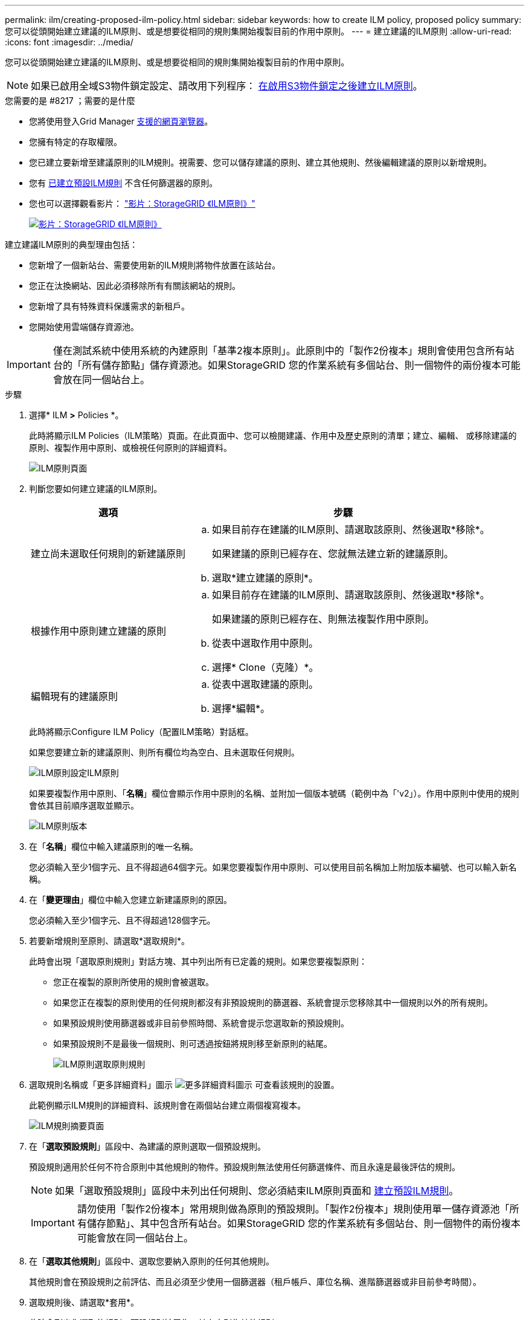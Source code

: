 ---
permalink: ilm/creating-proposed-ilm-policy.html 
sidebar: sidebar 
keywords: how to create ILM policy, proposed policy 
summary: 您可以從頭開始建立建議的ILM原則、或是想要從相同的規則集開始複製目前的作用中原則。 
---
= 建立建議的ILM原則
:allow-uri-read: 
:icons: font
:imagesdir: ../media/


[role="lead"]
您可以從頭開始建立建議的ILM原則、或是想要從相同的規則集開始複製目前的作用中原則。


NOTE: 如果已啟用全域S3物件鎖定設定、請改用下列程序： xref:creating-ilm-policy-after-s3-object-lock-is-enabled.adoc[在啟用S3物件鎖定之後建立ILM原則]。

.您需要的是 #8217 ；需要的是什麼
* 您將使用登入Grid Manager xref:../admin/web-browser-requirements.adoc[支援的網頁瀏覽器]。
* 您擁有特定的存取權限。
* 您已建立要新增至建議原則的ILM規則。視需要、您可以儲存建議的原則、建立其他規則、然後編輯建議的原則以新增規則。
* 您有 xref:creating-default-ilm-rule.adoc[已建立預設ILM規則] 不含任何篩選器的原則。
* 您也可以選擇觀看影片： https://netapp.hosted.panopto.com/Panopto/Pages/Viewer.aspx?id=c929e94e-353a-4375-b112-acc5013c81c7["影片：StorageGRID 《ILM原則》"^]
+
[link=https://netapp.hosted.panopto.com/Panopto/Pages/Viewer.aspx?id=c929e94e-353a-4375-b112-acc5013c81c7]
image::../media/video-screenshot-ilm-policies.png[影片：StorageGRID 《ILM原則》]



建立建議ILM原則的典型理由包括：

* 您新增了一個新站台、需要使用新的ILM規則將物件放置在該站台。
* 您正在汰換網站、因此必須移除所有有關該網站的規則。
* 您新增了具有特殊資料保護需求的新租戶。
* 您開始使用雲端儲存資源池。



IMPORTANT: 僅在測試系統中使用系統的內建原則「基準2複本原則」。此原則中的「製作2份複本」規則會使用包含所有站台的「所有儲存節點」儲存資源池。如果StorageGRID 您的作業系統有多個站台、則一個物件的兩份複本可能會放在同一個站台上。

.步驟
. 選擇* ILM *>* Policies *。
+
此時將顯示ILM Policies（ILM策略）頁面。在此頁面中、您可以檢閱建議、作用中及歷史原則的清單；建立、編輯、 或移除建議的原則、複製作用中原則、或檢視任何原則的詳細資料。

+
image::../media/ilm_policies_page.gif[ILM原則頁面]

. 判斷您要如何建立建議的ILM原則。
+
[cols="1a,2a"]
|===
| 選項 | 步驟 


 a| 
建立尚未選取任何規則的新建議原則
 a| 
.. 如果目前存在建議的ILM原則、請選取該原則、然後選取*移除*。
+
如果建議的原則已經存在、您就無法建立新的建議原則。

.. 選取*建立建議的原則*。




 a| 
根據作用中原則建立建議的原則
 a| 
.. 如果目前存在建議的ILM原則、請選取該原則、然後選取*移除*。
+
如果建議的原則已經存在、則無法複製作用中原則。

.. 從表中選取作用中原則。
.. 選擇* Clone（克隆）*。




 a| 
編輯現有的建議原則
 a| 
.. 從表中選取建議的原則。
.. 選擇*編輯*。


|===
+
此時將顯示Configure ILM Policy（配置ILM策略）對話框。

+
如果您要建立新的建議原則、則所有欄位均為空白、且未選取任何規則。

+
image::../media/ilm_policies_configure_ilm_policy.png[ILM原則設定ILM原則]

+
如果要複製作用中原則、「*名稱*」欄位會顯示作用中原則的名稱、並附加一個版本號碼（範例中為「'v2」）。作用中原則中使用的規則會依其目前順序選取並顯示。

+
image::../media/ilm_policies_version.gif[ILM原則版本]

. 在「*名稱*」欄位中輸入建議原則的唯一名稱。
+
您必須輸入至少1個字元、且不得超過64個字元。如果您要複製作用中原則、可以使用目前名稱加上附加版本編號、也可以輸入新名稱。

. 在「*變更理由*」欄位中輸入您建立新建議原則的原因。
+
您必須輸入至少1個字元、且不得超過128個字元。

. 若要新增規則至原則、請選取*選取規則*。
+
此時會出現「選取原則規則」對話方塊、其中列出所有已定義的規則。如果您要複製原則：

+
** 您正在複製的原則所使用的規則會被選取。
** 如果您正在複製的原則使用的任何規則都沒有非預設規則的篩選器、系統會提示您移除其中一個規則以外的所有規則。
** 如果預設規則使用篩選器或非目前參照時間、系統會提示您選取新的預設規則。
** 如果預設規則不是最後一個規則、則可透過按鈕將規則移至新原則的結尾。
+
image::../media/ilm_policies_select_rules_for_policy.png[ILM原則選取原則規則]



. 選取規則名稱或「更多詳細資料」圖示 image:../media/icon_nms_more_details.gif["更多詳細資料圖示"] 可查看該規則的設置。
+
此範例顯示ILM規則的詳細資料、該規則會在兩個站台建立兩個複寫複本。

+
image::../media/ilm_rule_summary_page.png[ILM規則摘要頁面]

. 在「*選取預設規則*」區段中、為建議的原則選取一個預設規則。
+
預設規則適用於任何不符合原則中其他規則的物件。預設規則無法使用任何篩選條件、而且永遠是最後評估的規則。

+

NOTE: 如果「選取預設規則」區段中未列出任何規則、您必須結束ILM原則頁面和 xref:creating-default-ilm-rule.adoc[建立預設ILM規則]。

+

IMPORTANT: 請勿使用「製作2份複本」常用規則做為原則的預設規則。「製作2份複本」規則使用單一儲存資源池「所有儲存節點」、其中包含所有站台。如果StorageGRID 您的作業系統有多個站台、則一個物件的兩份複本可能會放在同一個站台上。

. 在「*選取其他規則*」區段中、選取您要納入原則的任何其他規則。
+
其他規則會在預設規則之前評估、而且必須至少使用一個篩選器（租戶帳戶、庫位名稱、進階篩選器或非目前參考時間）。

. 選取規則後、請選取*套用*。
+
此時會列出您選取的規則。預設規則結尾為、其上方則為其他規則。

+
image::../media/ilm_policies_selected_rules.png[ILM原則選取的規則]

+
[NOTE]
====
如果預設規則不會永久保留物件、則會出現警告。當您啟動此原則時、必須確認StorageGRID 您想要在預設規則的放置指示完成時刪除物件（除非儲存庫生命週期將物件保留較長時間）。

image::../media/ilm_policy_default_rule_not_forever.png[ILM原則預設規則不會永遠存在]

====
. 拖放非預設規則的列、以決定評估這些規則的順序。
+
您無法移動預設規則。

+

IMPORTANT: 您必須確認ILM規則的順序正確。當原則啟動時、新物件和現有物件會依照列出的順序進行評估、從上方開始。

. 視需要選取刪除圖示 image:../media/icon_nms_delete_new.gif["刪除圖示"] 若要刪除原則中不想要的任何規則、或選取*選取規則*以新增更多規則。
. 完成後、請選取*「Save（儲存）」*。
+
ILM Policies（ILM原則）頁面隨即更新：

+
** 您儲存的原則會顯示為「建議」。建議的原則沒有開始和結束日期。
** 將啟用*模擬*和*啟動*按鈕。
+
image::../media/ilm_policy_proposed_policy_saved.png[ILM原則建議原則已儲存]



. 前往 xref:simulating-ilm-policy.adoc[模擬ILM原則]。


.相關資訊
* xref:what-ilm-policy-is.adoc[什麼是ILM原則]
* xref:managing-objects-with-s3-object-lock.adoc[使用S3物件鎖定來管理物件]

